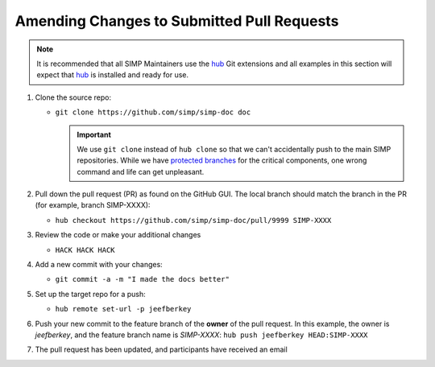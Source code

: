 Amending Changes to Submitted Pull Requests
===========================================

.. NOTE::

   It is recommended that all SIMP Maintainers use the `hub`_ Git extensions
   and all examples in this section will expect that `hub`_ is installed and
   ready for use.

#. Clone the source repo:

   * ``git clone https://github.com/simp/simp-doc doc``

     .. IMPORTANT::

        We use ``git clone`` instead of ``hub clone`` so that we can't
        accidentally push to the main SIMP repositories. While we have
        `protected branches`_ for the critical components, one wrong command
        and life can get unpleasant.

#. Pull down the pull request (PR) as found on the GitHub GUI. The local branch
   should match the branch in the PR (for example, branch SIMP-XXXX):

   * ``hub checkout https://github.com/simp/simp-doc/pull/9999 SIMP-XXXX``

#. Review the code or make your additional changes

   * ``HACK HACK HACK``

#. Add a new commit with your changes:

   * ``git commit -a -m "I made the docs better"``

#. Set up the target repo for a push:

   * ``hub remote set-url -p jeefberkey``

#. Push your new commit to the feature branch of the **owner** of the pull
   request.  In this example, the owner is `jeefberkey`, and the feature branch
   name is `SIMP-XXXX`: ``hub push jeefberkey HEAD:SIMP-XXXX``

#. The pull request has been updated, and participants have received an email

.. _hub: https://hub.github.com/
.. _protected branches: https://help.github.com/en/github/administering-a-repository/about-protected-branches
